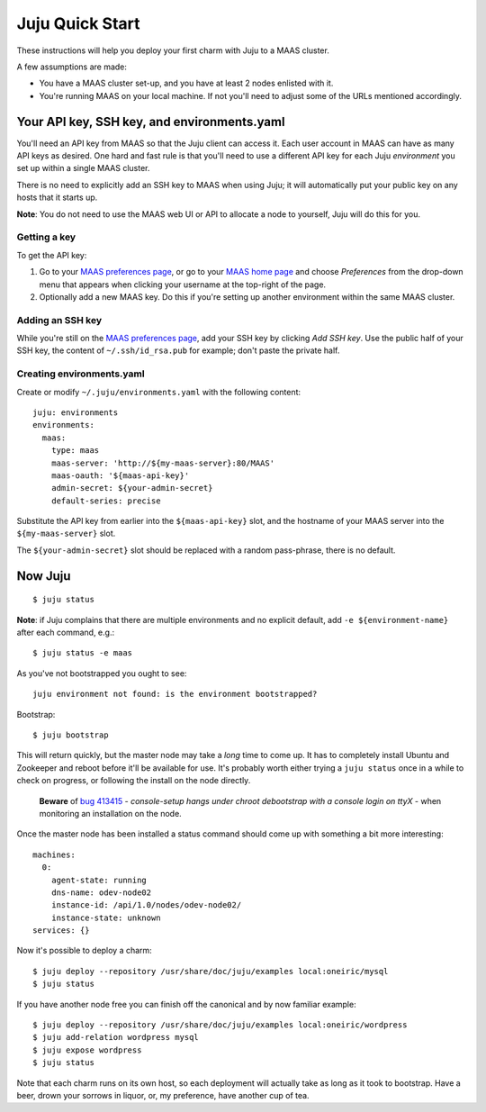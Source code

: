 Juju Quick Start
================

These instructions will help you deploy your first charm with Juju to
a MAAS cluster.

A few assumptions are made:

- You have a MAAS cluster set-up, and you have at least 2 nodes
  enlisted with it.

- You're running MAAS on your local machine. If not you'll need to
  adjust some of the URLs mentioned accordingly.


Your API key, SSH key, and environments.yaml
--------------------------------------------

You'll need an API key from MAAS so that the Juju client can access
it. Each user account in MAAS can have as many API keys as desired.
One hard and fast rule is that you'll need to use a different API key
for each Juju *environment* you set up within a single MAAS cluster.

There is no need to explicitly add an SSH key to MAAS when using Juju;
it will automatically put your public key on any hosts that it starts up.

**Note**: You do not need to use the MAAS web UI or API to allocate
a node to yourself, Juju will do this for you.


Getting a key
^^^^^^^^^^^^^

To get the API key:

#. Go to your `MAAS preferences page`_, or go to your `MAAS home
   page`_ and choose *Preferences* from the drop-down menu that
   appears when clicking your username at the top-right of the page.

#. Optionally add a new MAAS key. Do this if you're setting up another
   environment within the same MAAS cluster.

.. _MAAS preferences page: http://localhost/MAAS/account/prefs/
.. _MAAS home page: http://localhost/MAAS


Adding an SSH key
^^^^^^^^^^^^^^^^^

While you're still on the `MAAS preferences page`_, add your SSH key
by clicking *Add SSH key*. Use the public half of your SSH key, the
content of ``~/.ssh/id_rsa.pub`` for example; don't paste the private
half.


Creating environments.yaml
^^^^^^^^^^^^^^^^^^^^^^^^^^

Create or modify ``~/.juju/environments.yaml`` with the following content::

  juju: environments
  environments:
    maas:
      type: maas
      maas-server: 'http://${my-maas-server}:80/MAAS'
      maas-oauth: '${maas-api-key}'
      admin-secret: ${your-admin-secret}
      default-series: precise

Substitute the API key from earlier into the ``${maas-api-key}``
slot, and the hostname of your MAAS server into the ``${my-maas-server}``
slot.

The ``${your-admin-secret}`` slot should be replaced with a random pass-phrase,
there is no default.


Now Juju
--------

::

  $ juju status

**Note**: if Juju complains that there are multiple environments and
no explicit default, add ``-e ${environment-name}`` after each
command, e.g.::

  $ juju status -e maas

As you've not bootstrapped you ought to see::

  juju environment not found: is the environment bootstrapped?

Bootstrap::

  $ juju bootstrap

This will return quickly, but the master node may take a *long* time
to come up. It has to completely install Ubuntu and Zookeeper and
reboot before it'll be available for use. It's probably worth either
trying a ``juju status`` once in a while to check on progress, or
following the install on the node directly.

  **Beware** of `bug 413415`_ - *console-setup hangs under chroot
  debootstrap with a console login on ttyX* - when monitoring an
  installation on the node.

.. _bug 413415:
  https://bugs.launchpad.net/ubuntu/+source/console-setup/+bug/413415

Once the master node has been installed a status command should come
up with something a bit more interesting::

  machines:
    0:
      agent-state: running
      dns-name: odev-node02
      instance-id: /api/1.0/nodes/odev-node02/
      instance-state: unknown
  services: {}

Now it's possible to deploy a charm::

  $ juju deploy --repository /usr/share/doc/juju/examples local:oneiric/mysql
  $ juju status

If you have another node free you can finish off the canonical and by
now familiar example::

  $ juju deploy --repository /usr/share/doc/juju/examples local:oneiric/wordpress
  $ juju add-relation wordpress mysql
  $ juju expose wordpress
  $ juju status

Note that each charm runs on its own host, so each deployment will
actually take as long as it took to bootstrap. Have a beer, drown your
sorrows in liquor, or, my preference, have another cup of tea.
